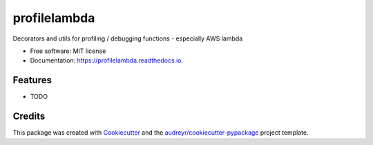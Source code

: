 =============
profilelambda
=============


.. image:: https://img.shields.io/pypi/v/profilelambda.svg
        :target: https://pypi.python.org/pypi/profilelambda

.. image:: https://img.shields.io/travis/hvnsweeting/profilelambda.svg
        :target: https://travis-ci.org/hvnsweeting/profilelambda

.. image:: https://readthedocs.org/projects/profilelambda/badge/?version=latest
        :target: https://profilelambda.readthedocs.io/en/latest/?badge=latest
        :alt: Documentation Status


.. image:: https://pyup.io/repos/github/hvnsweeting/profilelambda/shield.svg
     :target: https://pyup.io/repos/github/hvnsweeting/profilelambda/
     :alt: Updates



Decorators and utils for profiling / debugging functions - especially AWS lambda


* Free software: MIT license
* Documentation: https://profilelambda.readthedocs.io.


Features
--------

* TODO

Credits
-------

This package was created with Cookiecutter_ and the `audreyr/cookiecutter-pypackage`_ project template.

.. _Cookiecutter: https://github.com/audreyr/cookiecutter
.. _`audreyr/cookiecutter-pypackage`: https://github.com/audreyr/cookiecutter-pypackage
